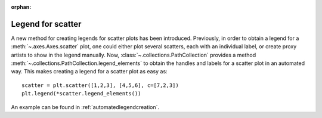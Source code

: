 :orphan:

Legend for scatter
------------------

A new method for creating legends for scatter plots has been introduced.
Previously, in order to obtain a legend for a :meth:`~.axes.Axes.scatter`
plot, one could either plot several scatters, each with an individual label,
or create proxy artists to show in the legend manually.
Now, :class:`~.collections.PathCollection` provides a method
:meth:`~.collections.PathCollection.legend_elements` to obtain the handles and labels
for a scatter plot in an automated way. This makes creating a legend for a
scatter plot as easy as::

    scatter = plt.scatter([1,2,3], [4,5,6], c=[7,2,3])
    plt.legend(*scatter.legend_elements())

An example can be found in
:ref:`automatedlegendcreation`.
